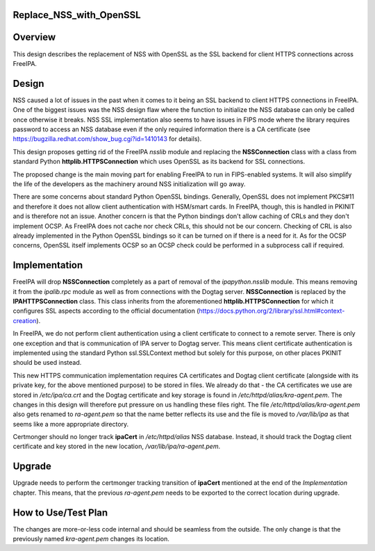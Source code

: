 Replace_NSS_with_OpenSSL
========================

Overview
========

This design describes the replacement of NSS with OpenSSL as the SSL
backend for client HTTPS connections across FreeIPA.

Design
======

NSS caused a lot of issues in the past when it comes to it being an SSL
backend to client HTTPS connections in FreeIPA. One of the biggest
issues was the NSS design flaw where the function to initialize the NSS
database can only be called once otherwise it breaks. NSS SSL
implementation also seems to have issues in FIPS mode where the library
requires password to access an NSS database even if the only required
information there is a CA certificate (see
https://bugzilla.redhat.com/show_bug.cgi?id=1410143 for details).

This design proposes getting rid of the FreeIPA *nsslib* module and
replacing the **NSSConnection** class with a class from standard Python
**httplib.HTTPSConnection** which uses OpenSSL as its backend for SSL
connections.

The proposed change is the main moving part for enabling FreeIPA to run
in FIPS-enabled systems. It will also simplify the life of the
developers as the machinery around NSS initialization will go away.

There are some concerns about standard Python OpenSSL bindings.
Generally, OpenSSL does not implement PKCS#11 and therefore it does not
allow client authentication with HSM/smart cards. In FreeIPA, though,
this is handled in PKINIT and is therefore not an issue. Another concern
is that the Python bindings don't allow caching of CRLs and they don't
implement OCSP. As FreeIPA does not cache nor check CRLs, this should
not be our concern. Checking of CRL is also already implemented in the
Python OpenSSL bindings so it can be turned on if there is a need for
it. As for the OCSP concerns, OpenSSL itself implements OCSP so an OCSP
check could be performed in a subprocess call if required.

Implementation
==============

FreeIPA will drop **NSSConnection** completely as a part of removal of
the *ipapython.nsslib* module. This means removing it from the
*ipalib.rpc* module as well as from connections with the Dogtag server.
**NSSConnection** is replaced by the **IPAHTTPSConnection** class. This
class inherits from the aforementioned **httplib.HTTPSConnection** for
which it configures SSL aspects according to the official documentation
(https://docs.python.org/2/library/ssl.html#context-creation).

In FreeIPA, we do not perform client authentication using a client
certificate to connect to a remote server. There is only one exception
and that is communication of IPA server to Dogtag server. This means
client certificate authentication is implemented using the standard
Python ssl.SSLContext method but solely for this purpose, on other
places PKINIT should be used instead.

This new HTTPS communication implementation requires CA certificates and
Dogtag client certificate (alongside with its private key, for the above
mentioned purpose) to be stored in files. We already do that - the CA
certificates we use are stored in */etc/ipa/ca.crt* and the Dogtag
certificate and key storage is found in
*/etc/httpd/alias/kra-agent.pem*. The changes in this design will
therefore put pressure on us handling these files right. The file
*/etc/httpd/alias/kra-agent.pem* also gets renamed to *ra-agent.pem* so
that the name better reflects its use and the file is moved to
*/var/lib/ipa* as that seems like a more appropriate directory.

Certmonger should no longer track **ipaCert** in */etc/httpd/alias* NSS
database. Instead, it should track the Dogtag client certificate and key
stored in the new location, */var/lib/ipa/ra-agent.pem*.

Upgrade
=======

Upgrade needs to perform the certmonger tracking transition of
**ipaCert** mentioned at the end of the *Implementation* chapter. This
means, that the previous *ra-agent.pem* needs to be exported to the
correct location during upgrade.



How to Use/Test Plan
====================

The changes are more-or-less code internal and should be seamless from
the outside. The only change is that the previously named
*kra-agent.pem* changes its location.